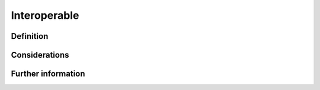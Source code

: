 Interoperable
=============

Definition
----------



Considerations
--------------



Further information
-------------------



